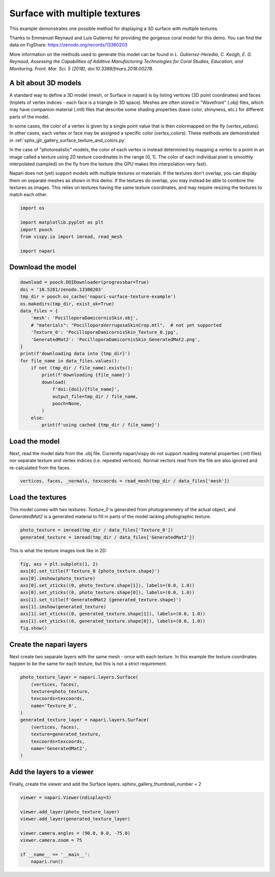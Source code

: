
.. DO NOT EDIT.
.. THIS FILE WAS AUTOMATICALLY GENERATED BY SPHINX-GALLERY.
.. TO MAKE CHANGES, EDIT THE SOURCE PYTHON FILE:
.. "gallery/surface_multi_texture.py"
.. LINE NUMBERS ARE GIVEN BELOW.

.. only:: html

    .. note::
        :class: sphx-glr-download-link-note

        :ref:`Go to the end <sphx_glr_download_gallery_surface_multi_texture.py>`
        to download the full example as a Python script or as a
        Jupyter notebook.

.. rst-class:: sphx-glr-example-title

.. _sphx_glr_gallery_surface_multi_texture.py:


Surface with multiple textures
==============================

This example demonstrates one possible method for displaying a 3D surface with
multiple textures.

Thanks to Emmanuel Reynaud and Luis Gutierrez for providing the gorgeous coral
model for this demo. You can find the data on FigShare:
https://zenodo.org/records/13380203

More information on the methods used to generate this model can be found in *L.
Gutierrez-Heredia, C. Keogh, E. G. Reynaud, Assessing the Capabilities of
Additive Manufacturing Technologies for Coral Studies, Education, and
Monitoring. Front. Mar. Sci. 5 (2018), doi:10.3389/fmars.2018.00278.*

A bit about 3D models
---------------------

A standard way to define a 3D model (mesh, or Surface in napari) is by listing
vertices (3D point coordinates) and faces (triplets of vertex indices - each
face is a triangle in 3D space). Meshes are often stored in "Wavefront" (.obj)
files, which may have companion material (.mtl) files that describe some
shading properties (base color, shinyness, etc.) for different parts of the
model.

In some cases, the color of a vertex is given by a single point value that is
then colormapped on the fly (`vertex_values`). In other cases, each vertex or
face may be assigned a specific color (`vertex_colors`). These methods are
demonstrated in :ref:`sphx_glr_gallery_surface_texture_and_colors.py`.

In the case of "photorealistic" models, the color of each vertex is instead
determined by mapping a vertex to a point in an image called a texture using 2D
texture coordinates in the range [0, 1]. The color of each individual pixel is
smoothly interpolated (sampled) on the fly from the texture (the GPU makes this
interpolation very fast).

Napari does not (yet) support models with multiple textures or materials. If
the textures don't overlap, you can display them on separate meshes as shown in
this demo. If the textures do overlap, you may instead be able to combine the
textures as images. This relies on textures having the same texture
coordinates, and may require resizing the textures to match each other.

.. tags:: visualization-nD

.. GENERATED FROM PYTHON SOURCE LINES 46-54

.. code-block:: Python

    import os

    import matplotlib.pyplot as plt
    import pooch
    from vispy.io import imread, read_mesh

    import napari








.. GENERATED FROM PYTHON SOURCE LINES 55-57

Download the model
------------------

.. GENERATED FROM PYTHON SOURCE LINES 57-79

.. code-block:: Python

    download = pooch.DOIDownloader(progressbar=True)
    doi = '10.5281/zenodo.13380203'
    tmp_dir = pooch.os_cache('napari-surface-texture-example')
    os.makedirs(tmp_dir, exist_ok=True)
    data_files = {
        'mesh': 'PocilloporaDamicornisSkin.obj',
        # "materials": "PocilloporaVerrugosaSkinCrop.mtl",  # not yet supported
        'Texture_0': 'PocilloporaDamicornisSkin_Texture_0.jpg',
        'GeneratedMat2': 'PocilloporaDamicornisSkin_GeneratedMat2.png',
    }
    print(f'downloading data into {tmp_dir}')
    for file_name in data_files.values():
        if not (tmp_dir / file_name).exists():
            print(f'downloading {file_name}')
            download(
                f'doi:{doi}/{file_name}',
                output_file=tmp_dir / file_name,
                pooch=None,
            )
        else:
            print(f'using cached {tmp_dir / file_name}')





.. rst-class:: sphx-glr-script-out

 .. code-block:: none

    downloading data into /home/runner/.cache/napari-surface-texture-example
    downloading PocilloporaDamicornisSkin.obj
      0%|                                              | 0.00/93.8M [00:00<?, ?B/s]      0%|                                   | 2.05k/93.8M [00:00<1:18:13, 20.0kB/s]      0%|                                      | 39.9k/93.8M [00:00<07:24, 211kB/s]      0%|                                      | 71.7k/93.8M [00:00<06:27, 242kB/s]      0%|                                       | 145k/93.8M [00:00<03:53, 402kB/s]      0%|                                       | 217k/93.8M [00:00<03:13, 483kB/s]      0%|                                       | 293k/93.8M [00:00<02:52, 542kB/s]      0%|▏                                      | 424k/93.8M [00:00<02:06, 737kB/s]      1%|▏                                      | 522k/93.8M [00:00<02:00, 774kB/s]      1%|▎                                      | 621k/93.8M [00:01<01:56, 799kB/s]      1%|▎                                      | 768k/93.8M [00:01<01:38, 945kB/s]      1%|▎                                     | 914k/93.8M [00:01<01:28, 1.04MB/s]      1%|▍                                    | 1.06M/93.8M [00:01<01:23, 1.11MB/s]      1%|▍                                    | 1.17M/93.8M [00:01<01:26, 1.07MB/s]      1%|▌                                    | 1.28M/93.8M [00:01<01:30, 1.03MB/s]      1%|▌                                     | 1.38M/93.8M [00:01<01:33, 988kB/s]      2%|▌                                     | 1.48M/93.8M [00:01<01:37, 950kB/s]      2%|▋                                     | 1.58M/93.8M [00:01<01:41, 913kB/s]      2%|▋                                     | 1.67M/93.8M [00:02<01:44, 878kB/s]      2%|▋                                     | 1.76M/93.8M [00:02<01:48, 845kB/s]      2%|▋                                     | 1.84M/93.8M [00:02<01:53, 813kB/s]      2%|▊                                     | 1.93M/93.8M [00:02<01:57, 782kB/s]      2%|▊                                     | 2.01M/93.8M [00:02<01:59, 768kB/s]      2%|▊                                     | 2.11M/93.8M [00:02<01:55, 793kB/s]      2%|▉                                     | 2.22M/93.8M [00:02<01:47, 854kB/s]      2%|▉                                     | 2.32M/93.8M [00:02<01:47, 853kB/s]      3%|▉                                     | 2.44M/93.8M [00:02<01:42, 893kB/s]      3%|█                                     | 2.53M/93.8M [00:03<01:43, 881kB/s]      3%|█                                    | 2.68M/93.8M [00:03<01:31, 1.00MB/s]      3%|█▏                                    | 2.78M/93.8M [00:03<01:34, 960kB/s]      3%|█▏                                    | 2.88M/93.8M [00:03<01:38, 922kB/s]      3%|█▏                                    | 2.97M/93.8M [00:03<01:41, 898kB/s]      3%|█▎                                    | 3.09M/93.8M [00:03<01:37, 927kB/s]      3%|█▎                                    | 3.19M/93.8M [00:03<01:40, 904kB/s]      4%|█▎                                    | 3.32M/93.8M [00:03<01:33, 971kB/s]      4%|█▍                                    | 3.42M/93.8M [00:04<01:37, 928kB/s]      4%|█▍                                    | 3.51M/93.8M [00:04<01:41, 892kB/s]      4%|█▍                                    | 3.60M/93.8M [00:04<01:44, 860kB/s]      4%|█▍                                    | 3.69M/93.8M [00:04<01:49, 826kB/s]      4%|█▌                                    | 3.81M/93.8M [00:04<01:39, 901kB/s]      4%|█▌                                   | 3.96M/93.8M [00:04<01:28, 1.01MB/s]      4%|█▋                                    | 4.06M/93.8M [00:04<01:32, 970kB/s]      4%|█▋                                    | 4.15M/93.8M [00:04<01:36, 931kB/s]      5%|█▋                                    | 4.25M/93.8M [00:04<01:39, 895kB/s]      5%|█▊                                    | 4.34M/93.8M [00:05<01:43, 861kB/s]      5%|█▊                                    | 4.43M/93.8M [00:05<01:45, 845kB/s]      5%|█▊                                    | 4.58M/93.8M [00:05<01:31, 972kB/s]      5%|█▉                                   | 4.76M/93.8M [00:05<01:17, 1.15MB/s]      5%|█▉                                   | 4.87M/93.8M [00:05<01:20, 1.10MB/s]      5%|█▉                                   | 4.99M/93.8M [00:05<01:23, 1.07MB/s]      5%|██                                   | 5.09M/93.8M [00:05<01:26, 1.03MB/s]      6%|██                                    | 5.20M/93.8M [00:05<01:29, 990kB/s]      6%|██                                   | 5.36M/93.8M [00:05<01:19, 1.12MB/s]      6%|██▏                                  | 5.48M/93.8M [00:06<01:22, 1.07MB/s]      6%|██▏                                  | 5.58M/93.8M [00:06<01:25, 1.03MB/s]      6%|██▎                                   | 5.69M/93.8M [00:06<01:28, 991kB/s]      6%|██▎                                  | 5.82M/93.8M [00:06<01:24, 1.04MB/s]      6%|██▎                                  | 5.92M/93.8M [00:06<01:27, 1.00MB/s]      6%|██▍                                   | 6.03M/93.8M [00:06<01:29, 983kB/s]      7%|██▍                                  | 6.16M/93.8M [00:06<01:25, 1.03MB/s]      7%|██▌                                   | 6.27M/93.8M [00:06<01:28, 986kB/s]      7%|██▌                                   | 6.37M/93.8M [00:07<01:32, 948kB/s]      7%|██▌                                   | 6.46M/93.8M [00:07<01:35, 911kB/s]      7%|██▋                                   | 6.57M/93.8M [00:07<01:33, 928kB/s]      7%|██▋                                   | 6.69M/93.8M [00:07<01:32, 945kB/s]      7%|██▊                                   | 6.80M/93.8M [00:07<01:30, 958kB/s]      7%|██▊                                   | 6.90M/93.8M [00:07<01:34, 922kB/s]      7%|██▊                                   | 7.01M/93.8M [00:07<01:32, 938kB/s]      8%|██▉                                   | 7.11M/93.8M [00:07<01:34, 912kB/s]      8%|██▉                                   | 7.20M/93.8M [00:07<01:38, 877kB/s]      8%|██▉                                  | 7.36M/93.8M [00:08<01:25, 1.01MB/s]      8%|███                                   | 7.46M/93.8M [00:08<01:28, 971kB/s]      8%|███                                   | 7.56M/93.8M [00:08<01:32, 932kB/s]      8%|███                                   | 7.65M/93.8M [00:08<01:35, 901kB/s]      8%|███▏                                  | 7.78M/93.8M [00:08<01:28, 971kB/s]      8%|███▏                                  | 7.88M/93.8M [00:08<01:31, 934kB/s]      9%|███▏                                  | 8.01M/93.8M [00:08<01:26, 994kB/s]      9%|███▎                                  | 8.13M/93.8M [00:08<01:26, 994kB/s]      9%|███▎                                  | 8.23M/93.8M [00:08<01:29, 956kB/s]      9%|███▎                                  | 8.32M/93.8M [00:09<01:32, 920kB/s]      9%|███▍                                  | 8.42M/93.8M [00:09<01:37, 876kB/s]      9%|███▍                                  | 8.50M/93.8M [00:09<01:41, 842kB/s]      9%|███▍                                  | 8.62M/93.8M [00:09<01:36, 885kB/s]      9%|███▌                                  | 8.72M/93.8M [00:09<01:37, 875kB/s]      9%|███▌                                  | 8.85M/93.8M [00:09<01:29, 950kB/s]     10%|███▌                                  | 8.94M/93.8M [00:09<01:33, 912kB/s]     10%|███▋                                  | 9.06M/93.8M [00:09<01:29, 945kB/s]     10%|███▋                                 | 9.19M/93.8M [00:10<01:24, 1.00MB/s]     10%|███▊                                  | 9.30M/93.8M [00:10<01:24, 997kB/s]     10%|███▊                                  | 9.42M/93.8M [00:10<01:24, 997kB/s]     10%|███▊                                 | 9.57M/93.8M [00:10<01:17, 1.08MB/s]     10%|███▊                                 | 9.67M/93.8M [00:10<01:21, 1.04MB/s]     10%|███▉                                  | 9.78M/93.8M [00:10<01:24, 997kB/s]     11%|████                                  | 9.88M/93.8M [00:10<01:27, 959kB/s]     11%|████                                  | 9.97M/93.8M [00:10<01:30, 922kB/s]     11%|████                                  | 10.1M/93.8M [00:10<01:24, 985kB/s]     11%|████▏                                 | 10.2M/93.8M [00:11<01:28, 947kB/s]     11%|████▏                                 | 10.3M/93.8M [00:11<01:31, 911kB/s]     11%|████▏                                 | 10.4M/93.8M [00:11<01:35, 875kB/s]     11%|████▎                                 | 10.5M/93.8M [00:11<01:33, 890kB/s]     11%|████▎                                 | 10.6M/93.8M [00:11<01:34, 878kB/s]     11%|████▎                                 | 10.7M/93.8M [00:11<01:26, 955kB/s]     12%|████▎                                | 10.9M/93.8M [00:11<01:19, 1.05MB/s]     12%|████▎                                | 11.0M/93.8M [00:11<01:22, 1.01MB/s]     12%|████▍                                 | 11.1M/93.8M [00:12<01:23, 985kB/s]     12%|████▌                                 | 11.2M/93.8M [00:12<01:27, 947kB/s]     12%|████▍                                | 11.3M/93.8M [00:12<01:22, 1.00MB/s]     12%|████▋                                 | 11.4M/93.8M [00:12<01:25, 961kB/s]     12%|████▌                                | 11.6M/93.8M [00:12<01:18, 1.05MB/s]     12%|████▌                                | 11.7M/93.8M [00:12<01:20, 1.02MB/s]     13%|████▋                                | 11.8M/93.8M [00:12<01:20, 1.02MB/s]     13%|████▋                                | 11.9M/93.8M [00:12<01:15, 1.09MB/s]     13%|████▊                                | 12.0M/93.8M [00:12<01:18, 1.05MB/s]     13%|████▊                                | 12.2M/93.8M [00:13<01:15, 1.08MB/s]     13%|████▊                                | 12.3M/93.8M [00:13<01:18, 1.04MB/s]     13%|████▉                                | 12.4M/93.8M [00:13<01:15, 1.08MB/s]     13%|████▉                                | 12.6M/93.8M [00:13<01:14, 1.09MB/s]     14%|█████                                | 12.7M/93.8M [00:13<01:16, 1.06MB/s]     14%|█████                                | 12.8M/93.8M [00:13<01:19, 1.02MB/s]     14%|█████▏                                | 12.9M/93.8M [00:13<01:22, 980kB/s]     14%|█████▎                                | 13.0M/93.8M [00:13<01:25, 950kB/s]     14%|█████▎                                | 13.1M/93.8M [00:13<01:23, 963kB/s]     14%|█████▏                               | 13.3M/93.8M [00:14<01:13, 1.10MB/s]     14%|█████▎                               | 13.4M/93.8M [00:14<01:16, 1.06MB/s]     14%|█████▎                               | 13.5M/93.8M [00:14<01:18, 1.02MB/s]     14%|█████▌                                | 13.6M/93.8M [00:14<01:21, 979kB/s]     15%|█████▌                                | 13.7M/93.8M [00:14<01:23, 961kB/s]     15%|█████▍                               | 13.8M/93.8M [00:14<01:15, 1.06MB/s]     15%|█████▌                               | 13.9M/93.8M [00:14<01:18, 1.01MB/s]     15%|█████▋                                | 14.0M/93.8M [00:14<01:21, 974kB/s]     15%|█████▋                                | 14.1M/93.8M [00:15<01:24, 937kB/s]     15%|█████▊                                | 14.3M/93.8M [00:15<01:22, 966kB/s]     15%|█████▊                                | 14.4M/93.8M [00:15<01:25, 932kB/s]     15%|█████▊                                | 14.5M/93.8M [00:15<01:27, 907kB/s]     16%|█████▊                               | 14.6M/93.8M [00:15<01:17, 1.02MB/s]     16%|█████▉                                | 14.7M/93.8M [00:15<01:20, 977kB/s]     16%|█████▉                                | 14.8M/93.8M [00:15<01:23, 940kB/s]     16%|█████▉                               | 14.9M/93.8M [00:15<01:16, 1.03MB/s]     16%|█████▉                               | 15.1M/93.8M [00:15<01:11, 1.10MB/s]     16%|█████▉                               | 15.2M/93.8M [00:16<01:14, 1.06MB/s]     16%|██████                               | 15.3M/93.8M [00:16<01:17, 1.02MB/s]     16%|██████                               | 15.4M/93.8M [00:16<01:18, 1.00MB/s]     17%|██████▎                               | 15.5M/93.8M [00:16<01:21, 960kB/s]     17%|██████▎                               | 15.6M/93.8M [00:16<01:24, 922kB/s]     17%|██████▎                               | 15.7M/93.8M [00:16<01:26, 898kB/s]     17%|██████▍                               | 15.8M/93.8M [00:16<01:24, 926kB/s]     17%|██████▍                               | 15.9M/93.8M [00:16<01:22, 945kB/s]     17%|██████▌                               | 16.1M/93.8M [00:16<01:21, 959kB/s]     17%|██████▍                              | 16.3M/93.8M [00:17<01:05, 1.18MB/s]     17%|██████▍                              | 16.4M/93.8M [00:17<01:08, 1.13MB/s]     18%|██████▌                              | 16.5M/93.8M [00:17<01:10, 1.09MB/s]     18%|██████▌                              | 16.6M/93.8M [00:17<01:13, 1.05MB/s]     18%|██████▌                              | 16.8M/93.8M [00:17<01:03, 1.21MB/s]     18%|██████▋                              | 16.9M/93.8M [00:17<01:06, 1.16MB/s]     18%|██████▋                              | 17.0M/93.8M [00:17<01:08, 1.11MB/s]     18%|██████▊                              | 17.1M/93.8M [00:17<01:11, 1.07MB/s]     18%|██████▊                              | 17.3M/93.8M [00:18<01:11, 1.07MB/s]     19%|██████▊                              | 17.4M/93.8M [00:18<01:14, 1.03MB/s]     19%|██████▉                              | 17.5M/93.8M [00:18<01:13, 1.04MB/s]     19%|██████▉                              | 17.6M/93.8M [00:18<01:14, 1.02MB/s]     19%|███████▏                              | 17.7M/93.8M [00:18<01:17, 983kB/s]     19%|███████▏                              | 17.8M/93.8M [00:18<01:20, 947kB/s]     19%|███████▎                              | 17.9M/93.8M [00:18<01:23, 911kB/s]     19%|███████▎                              | 18.0M/93.8M [00:18<01:26, 875kB/s]     19%|███████▎                              | 18.1M/93.8M [00:18<01:26, 877kB/s]     19%|███████▍                              | 18.2M/93.8M [00:19<01:22, 912kB/s]     20%|███████▍                              | 18.3M/93.8M [00:19<01:26, 877kB/s]     20%|███████▍                              | 18.4M/93.8M [00:19<01:29, 845kB/s]     20%|███████▍                              | 18.5M/93.8M [00:19<01:32, 812kB/s]     20%|███████▌                              | 18.6M/93.8M [00:19<01:32, 813kB/s]     20%|███████▌                              | 18.7M/93.8M [00:19<01:26, 867kB/s]     20%|███████▌                              | 18.8M/93.8M [00:19<01:27, 859kB/s]     20%|███████▋                              | 18.9M/93.8M [00:19<01:30, 825kB/s]     20%|███████▋                              | 19.0M/93.8M [00:19<01:15, 993kB/s]     20%|███████▋                              | 19.1M/93.8M [00:20<01:18, 952kB/s]     21%|███████▊                              | 19.2M/93.8M [00:20<01:17, 962kB/s]     21%|███████▊                              | 19.3M/93.8M [00:20<01:16, 969kB/s]     21%|███████▋                             | 19.5M/93.8M [00:20<01:12, 1.02MB/s]     21%|███████▉                              | 19.6M/93.8M [00:20<01:15, 979kB/s]     21%|███████▉                              | 19.7M/93.8M [00:20<01:18, 941kB/s]     21%|████████                              | 19.8M/93.8M [00:20<01:21, 905kB/s]     21%|████████                              | 19.9M/93.8M [00:20<01:24, 871kB/s]     21%|████████                              | 20.0M/93.8M [00:21<01:23, 882kB/s]     21%|████████▏                             | 20.1M/93.8M [00:21<01:24, 873kB/s]     22%|████████▏                             | 20.2M/93.8M [00:21<01:17, 952kB/s]     22%|████████▏                             | 20.3M/93.8M [00:21<01:16, 965kB/s]     22%|████████▎                             | 20.4M/93.8M [00:21<01:15, 971kB/s]     22%|████████▎                             | 20.5M/93.8M [00:21<01:14, 978kB/s]     22%|████████▎                             | 20.6M/93.8M [00:21<01:17, 939kB/s]     22%|████████▍                             | 20.7M/93.8M [00:21<01:20, 903kB/s]     22%|████████▍                             | 20.8M/93.8M [00:21<01:24, 868kB/s]     22%|████████▍                             | 20.9M/93.8M [00:22<01:27, 835kB/s]     22%|████████▌                             | 21.0M/93.8M [00:22<01:25, 854kB/s]     23%|████████▌                             | 21.2M/93.8M [00:22<01:14, 981kB/s]     23%|████████▌                             | 21.3M/93.8M [00:22<01:13, 984kB/s]     23%|████████▍                            | 21.5M/93.8M [00:22<01:00, 1.20MB/s]     23%|████████▌                            | 21.6M/93.8M [00:22<01:02, 1.15MB/s]     23%|████████▌                            | 21.8M/93.8M [00:22<00:57, 1.26MB/s]     23%|████████▋                            | 21.9M/93.8M [00:22<00:59, 1.21MB/s]     23%|████████▋                            | 22.0M/93.8M [00:22<01:01, 1.16MB/s]     24%|████████▋                            | 22.1M/93.8M [00:23<01:04, 1.12MB/s]     24%|█████████                             | 22.2M/93.8M [00:23<01:26, 829kB/s]     24%|█████████                             | 22.3M/93.8M [00:23<01:26, 824kB/s]     24%|█████████                             | 22.5M/93.8M [00:23<01:21, 872kB/s]     24%|█████████▏                            | 22.6M/93.8M [00:23<01:18, 902kB/s]     24%|█████████▏                            | 22.7M/93.8M [00:23<01:20, 888kB/s]     24%|█████████                            | 22.8M/93.8M [00:23<01:08, 1.04MB/s]     24%|█████████                            | 22.9M/93.8M [00:24<01:10, 1.01MB/s]     25%|█████████▎                            | 23.0M/93.8M [00:24<01:12, 973kB/s]     25%|█████████▍                            | 23.1M/93.8M [00:24<01:15, 941kB/s]     25%|█████████▍                            | 23.2M/93.8M [00:24<01:17, 907kB/s]     25%|█████████▍                            | 23.3M/93.8M [00:24<01:20, 875kB/s]     25%|█████████▍                            | 23.4M/93.8M [00:24<01:22, 850kB/s]     25%|█████████▌                            | 23.5M/93.8M [00:24<01:18, 891kB/s]     25%|█████████▌                            | 23.6M/93.8M [00:24<01:16, 921kB/s]     25%|█████████▋                            | 23.8M/93.8M [00:24<01:11, 986kB/s]     26%|█████████▍                           | 23.9M/93.8M [00:25<01:05, 1.07MB/s]     26%|█████████▍                           | 24.0M/93.8M [00:25<01:06, 1.05MB/s]     26%|█████████▌                           | 24.2M/93.8M [00:25<01:07, 1.03MB/s]     26%|█████████▌                           | 24.3M/93.8M [00:25<01:08, 1.02MB/s]     26%|█████████▉                            | 24.4M/93.8M [00:25<01:10, 980kB/s]     26%|█████████▉                            | 24.5M/93.8M [00:25<01:11, 974kB/s]     26%|█████████▉                            | 24.6M/93.8M [00:25<01:13, 937kB/s]     26%|█████████▉                            | 24.7M/93.8M [00:25<01:15, 909kB/s]     26%|█████████▊                           | 24.8M/93.8M [00:25<01:07, 1.02MB/s]     27%|█████████▊                           | 24.9M/93.8M [00:26<01:08, 1.01MB/s]     27%|██████████▏                           | 25.0M/93.8M [00:26<01:10, 971kB/s]     27%|██████████▏                           | 25.1M/93.8M [00:26<01:10, 967kB/s]     27%|██████████▏                           | 25.3M/93.8M [00:26<01:10, 975kB/s]     27%|██████████▎                           | 25.4M/93.8M [00:26<01:13, 937kB/s]     27%|██████████                           | 25.5M/93.8M [00:26<01:05, 1.04MB/s]     27%|██████████                           | 25.6M/93.8M [00:26<01:06, 1.02MB/s]     27%|██████████▏                          | 25.7M/93.8M [00:26<01:07, 1.01MB/s]     28%|██████████▏                          | 25.9M/93.8M [00:27<01:04, 1.05MB/s]     28%|██████████▎                          | 26.0M/93.8M [00:27<01:00, 1.12MB/s]     28%|██████████▎                          | 26.2M/93.8M [00:27<00:58, 1.16MB/s]     28%|██████████▎                          | 26.3M/93.8M [00:27<01:00, 1.12MB/s]     28%|██████████▍                          | 26.4M/93.8M [00:27<01:02, 1.08MB/s]     28%|██████████▍                          | 26.5M/93.8M [00:27<01:04, 1.04MB/s]     28%|██████████▊                           | 26.6M/93.8M [00:27<01:07, 997kB/s]     28%|██████████▊                           | 26.7M/93.8M [00:27<01:09, 959kB/s]     29%|██████████▊                           | 26.8M/93.8M [00:27<01:12, 922kB/s]     29%|██████████▉                           | 26.9M/93.8M [00:28<01:15, 888kB/s]     29%|██████████▉                           | 27.0M/93.8M [00:28<01:18, 853kB/s]     29%|██████████▉                           | 27.1M/93.8M [00:28<01:21, 822kB/s]     29%|███████████                           | 27.2M/93.8M [00:28<01:24, 792kB/s]     29%|███████████                           | 27.2M/93.8M [00:28<01:27, 762kB/s]     29%|███████████                           | 27.3M/93.8M [00:28<01:21, 814kB/s]     29%|███████████                           | 27.4M/93.8M [00:28<01:20, 824kB/s]     29%|███████████▏                          | 27.5M/93.8M [00:28<01:23, 794kB/s]     29%|███████████▏                          | 27.6M/93.8M [00:28<01:17, 851kB/s]     30%|███████████▏                          | 27.7M/93.8M [00:29<01:14, 884kB/s]     30%|███████████▎                          | 27.9M/93.8M [00:29<01:08, 959kB/s]     30%|███████████▎                          | 28.0M/93.8M [00:29<01:10, 927kB/s]     30%|███████████▍                          | 28.1M/93.8M [00:29<01:09, 947kB/s]     30%|███████████▏                         | 28.2M/93.8M [00:29<01:02, 1.05MB/s]     30%|███████████▏                         | 28.4M/93.8M [00:29<00:54, 1.20MB/s]     30%|███████████▎                         | 28.5M/93.8M [00:29<00:56, 1.15MB/s]     31%|███████████▎                         | 28.7M/93.8M [00:29<00:58, 1.11MB/s]     31%|███████████▎                         | 28.8M/93.8M [00:30<01:01, 1.06MB/s]     31%|███████████▍                         | 28.9M/93.8M [00:30<01:03, 1.03MB/s]     31%|███████████▍                         | 29.0M/93.8M [00:30<00:58, 1.11MB/s]     31%|███████████▍                         | 29.1M/93.8M [00:30<01:00, 1.06MB/s]     31%|███████████▌                         | 29.3M/93.8M [00:30<00:52, 1.22MB/s]     31%|███████████▌                         | 29.4M/93.8M [00:30<00:54, 1.17MB/s]     32%|███████████▋                         | 29.6M/93.8M [00:30<00:56, 1.13MB/s]     32%|███████████▋                         | 29.7M/93.8M [00:30<00:59, 1.09MB/s]     32%|███████████▊                         | 29.8M/93.8M [00:30<01:01, 1.04MB/s]     32%|████████████                          | 29.9M/93.8M [00:31<01:04, 998kB/s]     32%|███████████▉                         | 30.1M/93.8M [00:31<00:48, 1.31MB/s]     32%|███████████▉                         | 30.3M/93.8M [00:31<00:50, 1.26MB/s]     32%|███████████▉                         | 30.4M/93.8M [00:31<00:52, 1.21MB/s]     33%|████████████                         | 30.5M/93.8M [00:31<00:54, 1.16MB/s]     33%|████████████                         | 30.6M/93.8M [00:31<00:56, 1.11MB/s]     33%|████████████                         | 30.7M/93.8M [00:31<00:58, 1.07MB/s]     33%|████████████▏                        | 30.8M/93.8M [00:31<01:00, 1.05MB/s]     33%|████████████▏                        | 31.0M/93.8M [00:31<01:01, 1.03MB/s]     33%|████████████▌                         | 31.1M/93.8M [00:32<01:03, 987kB/s]     33%|████████████▎                        | 31.3M/93.8M [00:32<00:49, 1.27MB/s]     33%|████████████▍                        | 31.4M/93.8M [00:32<00:50, 1.23MB/s]     34%|████████████▍                        | 31.6M/93.8M [00:32<00:45, 1.37MB/s]     34%|████████████▌                        | 31.7M/93.8M [00:32<00:47, 1.32MB/s]     34%|████████████▌                        | 31.9M/93.8M [00:32<00:43, 1.42MB/s]     34%|████████████▋                        | 32.1M/93.8M [00:32<00:45, 1.36MB/s]     34%|████████████▋                        | 32.2M/93.8M [00:32<00:47, 1.31MB/s]     34%|████████████▊                        | 32.3M/93.8M [00:33<00:48, 1.26MB/s]     35%|████████████▊                        | 32.5M/93.8M [00:33<00:50, 1.21MB/s]     35%|████████████▊                        | 32.6M/93.8M [00:33<00:52, 1.16MB/s]     35%|████████████▉                        | 32.7M/93.8M [00:33<00:54, 1.11MB/s]     35%|████████████▉                        | 32.8M/93.8M [00:33<00:56, 1.07MB/s]     35%|█████████████                        | 33.0M/93.8M [00:33<00:53, 1.13MB/s]     35%|█████████████                        | 33.1M/93.8M [00:33<00:55, 1.09MB/s]     35%|█████████████                        | 33.2M/93.8M [00:33<00:57, 1.06MB/s]     36%|█████████████▏                       | 33.3M/93.8M [00:33<00:54, 1.12MB/s]     36%|█████████████▏                       | 33.5M/93.8M [00:34<00:56, 1.07MB/s]     36%|█████████████▏                       | 33.6M/93.8M [00:34<00:58, 1.03MB/s]     36%|█████████████▋                        | 33.7M/93.8M [00:34<01:00, 990kB/s]     36%|█████████████▋                        | 33.8M/93.8M [00:34<01:02, 956kB/s]     36%|█████████████▋                        | 33.9M/93.8M [00:34<01:04, 926kB/s]     36%|█████████████▊                        | 34.0M/93.8M [00:34<01:06, 904kB/s]     36%|█████████████▊                        | 34.1M/93.8M [00:34<01:04, 927kB/s]     36%|█████████████▊                        | 34.2M/93.8M [00:34<01:00, 989kB/s]     37%|█████████████▉                        | 34.3M/93.8M [00:34<01:02, 952kB/s]     37%|█████████████▌                       | 34.5M/93.8M [00:35<00:56, 1.05MB/s]     37%|█████████████▋                       | 34.6M/93.8M [00:35<00:55, 1.07MB/s]     37%|█████████████▋                       | 34.7M/93.8M [00:35<00:54, 1.09MB/s]     37%|█████████████▊                       | 34.9M/93.8M [00:35<00:51, 1.15MB/s]     37%|█████████████▊                       | 35.0M/93.8M [00:35<00:51, 1.14MB/s]     37%|█████████████▊                       | 35.1M/93.8M [00:35<00:53, 1.10MB/s]     38%|█████████████▉                       | 35.4M/93.8M [00:35<00:36, 1.62MB/s]     38%|██████████████                       | 35.6M/93.8M [00:35<00:37, 1.56MB/s]     38%|██████████████                       | 35.8M/93.8M [00:36<00:38, 1.50MB/s]     38%|██████████████▏                      | 35.9M/93.8M [00:36<00:40, 1.44MB/s]     38%|██████████████▏                      | 36.0M/93.8M [00:36<00:41, 1.38MB/s]     39%|██████████████▎                      | 36.2M/93.8M [00:36<00:40, 1.41MB/s]     39%|██████████████▎                      | 36.4M/93.8M [00:36<00:42, 1.35MB/s]     39%|██████████████▍                      | 36.5M/93.8M [00:36<00:41, 1.39MB/s]     39%|██████████████▍                      | 36.7M/93.8M [00:36<00:42, 1.33MB/s]     39%|██████████████▌                      | 36.8M/93.8M [00:36<00:44, 1.28MB/s]     39%|██████████████▌                      | 36.9M/93.8M [00:36<00:46, 1.23MB/s]     40%|██████████████▌                      | 37.1M/93.8M [00:37<00:48, 1.18MB/s]     40%|██████████████▋                      | 37.2M/93.8M [00:37<00:49, 1.13MB/s]     40%|██████████████▋                      | 37.3M/93.8M [00:37<00:51, 1.09MB/s]     40%|██████████████▊                      | 37.4M/93.8M [00:37<00:53, 1.05MB/s]     40%|██████████████▊                      | 37.5M/93.8M [00:37<00:52, 1.08MB/s]     40%|██████████████▊                      | 37.6M/93.8M [00:37<00:53, 1.05MB/s]     40%|██████████████▉                      | 37.8M/93.8M [00:37<00:52, 1.08MB/s]     40%|██████████████▉                      | 37.9M/93.8M [00:37<00:47, 1.18MB/s]     41%|███████████████                      | 38.1M/93.8M [00:37<00:46, 1.21MB/s]     41%|███████████████                      | 38.3M/93.8M [00:38<00:39, 1.40MB/s]     41%|███████████████▏                     | 38.4M/93.8M [00:38<00:41, 1.34MB/s]     41%|███████████████▏                     | 38.6M/93.8M [00:38<00:42, 1.29MB/s]     41%|███████████████▎                     | 38.7M/93.8M [00:38<00:44, 1.24MB/s]     41%|███████████████▎                     | 38.8M/93.8M [00:38<00:46, 1.19MB/s]     42%|███████████████▎                     | 38.9M/93.8M [00:38<00:47, 1.14MB/s]     42%|███████████████▍                     | 39.1M/93.8M [00:38<00:49, 1.10MB/s]     42%|███████████████▍                     | 39.2M/93.8M [00:38<00:50, 1.08MB/s]     42%|███████████████▌                     | 39.4M/93.8M [00:39<00:41, 1.31MB/s]     42%|███████████████▌                     | 39.5M/93.8M [00:39<00:41, 1.30MB/s]     42%|███████████████▋                     | 39.7M/93.8M [00:39<00:41, 1.29MB/s]     42%|███████████████▋                     | 39.8M/93.8M [00:39<00:43, 1.24MB/s]     43%|███████████████▊                     | 39.9M/93.8M [00:39<00:45, 1.19MB/s]     43%|███████████████▊                     | 40.1M/93.8M [00:39<00:46, 1.15MB/s]     43%|███████████████▊                     | 40.2M/93.8M [00:39<00:48, 1.10MB/s]     43%|███████████████▉                     | 40.4M/93.8M [00:39<00:43, 1.24MB/s]     43%|███████████████▉                     | 40.5M/93.8M [00:39<00:44, 1.19MB/s]     43%|████████████████                     | 40.6M/93.8M [00:40<00:46, 1.15MB/s]     43%|████████████████                     | 40.7M/93.8M [00:40<00:48, 1.10MB/s]     44%|████████████████                     | 40.8M/93.8M [00:40<00:50, 1.06MB/s]     44%|████████████████▏                    | 41.0M/93.8M [00:40<00:40, 1.30MB/s]     44%|████████████████▏                    | 41.2M/93.8M [00:40<00:42, 1.25MB/s]     44%|████████████████▎                    | 41.3M/93.8M [00:40<00:43, 1.20MB/s]     44%|████████████████▎                    | 41.4M/93.8M [00:40<00:45, 1.15MB/s]     44%|████████████████▍                    | 41.5M/93.8M [00:40<00:47, 1.11MB/s]     44%|████████████████▍                    | 41.6M/93.8M [00:40<00:48, 1.07MB/s]     45%|████████████████▍                    | 41.8M/93.8M [00:41<00:47, 1.09MB/s]     45%|████████████████▌                    | 41.9M/93.8M [00:41<00:47, 1.10MB/s]     45%|████████████████▋                    | 42.4M/93.8M [00:41<00:26, 1.92MB/s]     45%|████████████████▊                    | 42.5M/93.8M [00:41<00:27, 1.83MB/s]     46%|████████████████▊                    | 42.7M/93.8M [00:41<00:29, 1.76MB/s]     46%|████████████████▉                    | 42.9M/93.8M [00:41<00:30, 1.69MB/s]     46%|████████████████▉                    | 43.1M/93.8M [00:41<00:40, 1.25MB/s]     46%|█████████████████                    | 43.2M/93.8M [00:42<00:40, 1.24MB/s]     46%|█████████████████                    | 43.3M/93.8M [00:42<00:41, 1.23MB/s]     46%|█████████████████▏                   | 43.5M/93.8M [00:42<00:39, 1.28MB/s]     47%|█████████████████▏                   | 43.6M/93.8M [00:42<00:40, 1.25MB/s]     47%|█████████████████▎                   | 43.8M/93.8M [00:42<00:38, 1.29MB/s]     47%|█████████████████▎                   | 44.0M/93.8M [00:42<00:38, 1.28MB/s]     47%|█████████████████▍                   | 44.1M/93.8M [00:42<00:40, 1.24MB/s]     47%|█████████████████▍                   | 44.2M/93.8M [00:42<00:41, 1.20MB/s]     47%|█████████████████▌                   | 44.4M/93.8M [00:42<00:40, 1.23MB/s]     48%|█████████████████▋                   | 44.7M/93.8M [00:43<00:26, 1.83MB/s]     48%|█████████████████▋                   | 44.9M/93.8M [00:43<00:27, 1.76MB/s]     48%|█████████████████▊                   | 45.1M/93.8M [00:43<00:28, 1.69MB/s]     48%|█████████████████▊                   | 45.3M/93.8M [00:43<00:38, 1.25MB/s]     48%|█████████████████▉                   | 45.4M/93.8M [00:43<00:38, 1.24MB/s]     49%|█████████████████▉                   | 45.5M/93.8M [00:43<00:39, 1.22MB/s]     49%|██████████████████                   | 45.7M/93.8M [00:43<00:40, 1.20MB/s]     49%|██████████████████                   | 45.8M/93.8M [00:43<00:41, 1.17MB/s]     49%|██████████████████                   | 45.9M/93.8M [00:44<00:40, 1.17MB/s]     49%|██████████████████▏                  | 46.1M/93.8M [00:44<00:42, 1.13MB/s]     49%|██████████████████▏                  | 46.2M/93.8M [00:44<00:42, 1.12MB/s]     49%|██████████████████▎                  | 46.3M/93.8M [00:44<00:43, 1.08MB/s]     49%|██████████████████▎                  | 46.4M/93.8M [00:44<00:44, 1.05MB/s]     50%|██████████████████▍                  | 46.6M/93.8M [00:44<00:37, 1.25MB/s]     50%|██████████████████▍                  | 46.7M/93.8M [00:44<00:39, 1.20MB/s]     50%|██████████████████▍                  | 46.9M/93.8M [00:44<00:40, 1.15MB/s]     50%|██████████████████▌                  | 47.1M/93.8M [00:45<00:33, 1.40MB/s]     50%|██████████████████▋                  | 47.2M/93.8M [00:45<00:34, 1.34MB/s]     50%|██████████████████▋                  | 47.4M/93.8M [00:45<00:36, 1.29MB/s]     51%|██████████████████▋                  | 47.5M/93.8M [00:45<00:37, 1.24MB/s]     51%|██████████████████▊                  | 47.8M/93.8M [00:45<00:27, 1.64MB/s]     51%|██████████████████▉                  | 47.9M/93.8M [00:45<00:29, 1.58MB/s]     51%|██████████████████▉                  | 48.1M/93.8M [00:45<00:30, 1.51MB/s]     51%|███████████████████                  | 48.3M/93.8M [00:45<00:31, 1.46MB/s]     52%|███████████████████                  | 48.4M/93.8M [00:45<00:32, 1.40MB/s]     52%|███████████████████▏                 | 48.5M/93.8M [00:46<00:33, 1.35MB/s]     52%|███████████████████▏                 | 48.7M/93.8M [00:46<00:34, 1.30MB/s]     52%|███████████████████▎                 | 48.9M/93.8M [00:46<00:29, 1.54MB/s]     52%|███████████████████▎                 | 49.1M/93.8M [00:46<00:30, 1.48MB/s]     52%|███████████████████▍                 | 49.2M/93.8M [00:46<00:31, 1.42MB/s]     53%|███████████████████▍                 | 49.4M/93.8M [00:46<00:32, 1.37MB/s]     53%|███████████████████▌                 | 49.5M/93.8M [00:46<00:43, 1.01MB/s]     53%|███████████████████▋                 | 49.8M/93.8M [00:46<00:33, 1.30MB/s]     53%|███████████████████▋                 | 49.9M/93.8M [00:47<00:33, 1.29MB/s]     53%|███████████████████▊                 | 50.1M/93.8M [00:47<00:31, 1.37MB/s]     54%|███████████████████▊                 | 50.2M/93.8M [00:47<00:32, 1.34MB/s]     54%|███████████████████▉                 | 50.4M/93.8M [00:47<00:31, 1.36MB/s]     54%|███████████████████▉                 | 50.5M/93.8M [00:47<00:32, 1.32MB/s]     54%|███████████████████▉                 | 50.7M/93.8M [00:47<00:33, 1.27MB/s]     54%|████████████████████                 | 50.8M/93.8M [00:47<00:34, 1.23MB/s]     54%|████████████████████                 | 50.9M/93.8M [00:47<00:36, 1.19MB/s]     54%|████████████████████▏                | 51.1M/93.8M [00:48<00:37, 1.15MB/s]     55%|████████████████████▏                | 51.3M/93.8M [00:48<00:29, 1.44MB/s]     55%|████████████████████▎                | 51.4M/93.8M [00:48<00:30, 1.39MB/s]     55%|████████████████████▎                | 51.6M/93.8M [00:48<00:30, 1.40MB/s]     55%|████████████████████▍                | 51.8M/93.8M [00:48<00:30, 1.36MB/s]     55%|████████████████████▍                | 51.9M/93.8M [00:48<00:31, 1.31MB/s]     56%|████████████████████▌                | 52.1M/93.8M [00:48<00:30, 1.37MB/s]     56%|████████████████████▋                | 52.3M/93.8M [00:48<00:25, 1.64MB/s]     56%|████████████████████▋                | 52.5M/93.8M [00:48<00:26, 1.57MB/s]     56%|████████████████████▊                | 52.6M/93.8M [00:49<00:27, 1.51MB/s]     56%|████████████████████▊                | 52.8M/93.8M [00:49<00:28, 1.45MB/s]     56%|████████████████████▉                | 52.9M/93.8M [00:49<00:29, 1.39MB/s]     57%|████████████████████▉                | 53.1M/93.8M [00:49<00:39, 1.03MB/s]     57%|█████████████████████                | 53.4M/93.8M [00:49<00:26, 1.50MB/s]     57%|█████████████████████▏               | 53.6M/93.8M [00:49<00:26, 1.49MB/s]     57%|█████████████████████▏               | 53.8M/93.8M [00:49<00:27, 1.46MB/s]     57%|█████████████████████▎               | 53.9M/93.8M [00:49<00:27, 1.43MB/s]     58%|█████████████████████▎               | 54.1M/93.8M [00:50<00:28, 1.39MB/s]     58%|█████████████████████▍               | 54.2M/93.8M [00:50<00:29, 1.35MB/s]     58%|█████████████████████▍               | 54.3M/93.8M [00:50<00:30, 1.31MB/s]     58%|█████████████████████▍               | 54.5M/93.8M [00:50<00:31, 1.26MB/s]     58%|█████████████████████▌               | 54.6M/93.8M [00:50<00:32, 1.22MB/s]     59%|█████████████████████▋               | 54.9M/93.8M [00:50<00:22, 1.74MB/s]     59%|█████████████████████▊               | 55.1M/93.8M [00:50<00:22, 1.69MB/s]     59%|█████████████████████▊               | 55.3M/93.8M [00:50<00:23, 1.65MB/s]     59%|█████████████████████▉               | 55.5M/93.8M [00:51<00:24, 1.58MB/s]     59%|█████████████████████▉               | 55.6M/93.8M [00:51<00:25, 1.52MB/s]     59%|██████████████████████               | 55.8M/93.8M [00:51<00:26, 1.46MB/s]     60%|██████████████████████               | 55.9M/93.8M [00:51<00:27, 1.40MB/s]     60%|██████████████████████               | 56.1M/93.8M [00:51<00:27, 1.35MB/s]     60%|██████████████████████▏              | 56.3M/93.8M [00:51<00:24, 1.55MB/s]     60%|██████████████████████▎              | 56.5M/93.8M [00:51<00:25, 1.49MB/s]     60%|██████████████████████▎              | 56.6M/93.8M [00:51<00:26, 1.43MB/s]     61%|██████████████████████▍              | 56.8M/93.8M [00:51<00:24, 1.48MB/s]     61%|██████████████████████▌              | 57.3M/93.8M [00:52<00:14, 2.43MB/s]     61%|██████████████████████▋              | 57.6M/93.8M [00:52<00:15, 2.33MB/s]     62%|██████████████████████▊              | 57.8M/93.8M [00:52<00:16, 2.23MB/s]     62%|██████████████████████▉              | 58.0M/93.8M [00:52<00:16, 2.14MB/s]     62%|██████████████████████▉              | 58.2M/93.8M [00:52<00:22, 1.59MB/s]     62%|███████████████████████              | 58.4M/93.8M [00:52<00:22, 1.58MB/s]     62%|███████████████████████              | 58.6M/93.8M [00:52<00:22, 1.55MB/s]     63%|███████████████████████▏             | 58.8M/93.8M [00:52<00:23, 1.52MB/s]     63%|███████████████████████▏             | 58.9M/93.8M [00:53<00:23, 1.47MB/s]     63%|███████████████████████▎             | 59.1M/93.8M [00:53<00:24, 1.43MB/s]     63%|███████████████████████▍             | 59.4M/93.8M [00:53<00:19, 1.78MB/s]     64%|███████████████████████▌             | 59.6M/93.8M [00:53<00:19, 1.72MB/s]     64%|███████████████████████▌             | 59.7M/93.8M [00:53<00:20, 1.66MB/s]     64%|███████████████████████▋             | 59.9M/93.8M [00:53<00:21, 1.60MB/s]     64%|███████████████████████▋             | 60.1M/93.8M [00:53<00:21, 1.54MB/s]     64%|███████████████████████▊             | 60.2M/93.8M [00:54<00:29, 1.14MB/s]     64%|███████████████████████▊             | 60.3M/93.8M [00:54<00:29, 1.14MB/s]     64%|███████████████████████▊             | 60.5M/93.8M [00:54<00:29, 1.12MB/s]     65%|███████████████████████▉             | 60.8M/93.8M [00:54<00:21, 1.51MB/s]     65%|████████████████████████             | 60.9M/93.8M [00:54<00:22, 1.49MB/s]     65%|████████████████████████             | 61.1M/93.8M [00:54<00:21, 1.50MB/s]     65%|████████████████████████▏            | 61.3M/93.8M [00:54<00:22, 1.46MB/s]     66%|████████████████████████▎            | 61.5M/93.8M [00:54<00:20, 1.55MB/s]     66%|████████████████████████▍            | 61.8M/93.8M [00:54<00:16, 1.97MB/s]     66%|████████████████████████▍            | 62.0M/93.8M [00:55<00:16, 1.89MB/s]     66%|████████████████████████▌            | 62.2M/93.8M [00:55<00:17, 1.82MB/s]     67%|████████████████████████▋            | 62.4M/93.8M [00:55<00:17, 1.83MB/s]     67%|████████████████████████▋            | 62.6M/93.8M [00:55<00:17, 1.79MB/s]     67%|████████████████████████▊            | 62.8M/93.8M [00:55<00:18, 1.72MB/s]     67%|████████████████████████▊            | 63.0M/93.8M [00:55<00:18, 1.65MB/s]     67%|████████████████████████▉            | 63.1M/93.8M [00:55<00:19, 1.59MB/s]     67%|████████████████████████▉            | 63.3M/93.8M [00:55<00:19, 1.53MB/s]     68%|█████████████████████████            | 63.4M/93.8M [00:55<00:20, 1.47MB/s]     68%|█████████████████████████            | 63.6M/93.8M [00:56<00:21, 1.41MB/s]     68%|█████████████████████████▏           | 63.7M/93.8M [00:56<00:22, 1.36MB/s]     68%|█████████████████████████▏           | 63.9M/93.8M [00:56<00:22, 1.35MB/s]     68%|█████████████████████████▎           | 64.1M/93.8M [00:56<00:21, 1.37MB/s]     68%|█████████████████████████▎           | 64.2M/93.8M [00:56<00:20, 1.43MB/s]     69%|█████████████████████████▍           | 64.4M/93.8M [00:56<00:21, 1.37MB/s]     69%|█████████████████████████▍           | 64.6M/93.8M [00:56<00:18, 1.57MB/s]     69%|█████████████████████████▌           | 64.9M/93.8M [00:56<00:16, 1.77MB/s]     69%|█████████████████████████▋           | 65.0M/93.8M [00:57<00:16, 1.70MB/s]     70%|█████████████████████████▋           | 65.2M/93.8M [00:57<00:17, 1.63MB/s]     70%|█████████████████████████▊           | 65.4M/93.8M [00:57<00:18, 1.57MB/s]     70%|█████████████████████████▊           | 65.5M/93.8M [00:57<00:18, 1.51MB/s]     70%|█████████████████████████▉           | 65.7M/93.8M [00:57<00:19, 1.45MB/s]     70%|█████████████████████████▉           | 65.8M/93.8M [00:57<00:20, 1.39MB/s]     70%|██████████████████████████           | 66.0M/93.8M [00:57<00:20, 1.34MB/s]     71%|██████████████████████████           | 66.1M/93.8M [00:57<00:20, 1.33MB/s]     71%|██████████████████████████▏          | 66.3M/93.8M [00:57<00:19, 1.40MB/s]     71%|██████████████████████████▏          | 66.5M/93.8M [00:58<00:18, 1.49MB/s]     71%|██████████████████████████▎          | 66.7M/93.8M [00:58<00:17, 1.51MB/s]     71%|██████████████████████████▍          | 66.9M/93.8M [00:58<00:17, 1.52MB/s]     71%|██████████████████████████▍          | 67.0M/93.8M [00:58<00:18, 1.46MB/s]     72%|██████████████████████████▌          | 67.2M/93.8M [00:58<00:18, 1.40MB/s]     72%|██████████████████████████▌          | 67.3M/93.8M [00:58<00:18, 1.40MB/s]     72%|██████████████████████████▋          | 67.6M/93.8M [00:58<00:16, 1.57MB/s]     72%|██████████████████████████▋          | 67.7M/93.8M [00:58<00:17, 1.51MB/s]     72%|██████████████████████████▊          | 67.9M/93.8M [00:58<00:15, 1.67MB/s]     73%|██████████████████████████▉          | 68.2M/93.8M [00:59<00:14, 1.80MB/s]     73%|███████████████████████████          | 68.5M/93.8M [00:59<00:12, 1.98MB/s]     73%|███████████████████████████          | 68.7M/93.8M [00:59<00:13, 1.90MB/s]     73%|███████████████████████████▏         | 68.9M/93.8M [00:59<00:13, 1.82MB/s]     74%|███████████████████████████▏         | 69.0M/93.8M [00:59<00:14, 1.75MB/s]     74%|███████████████████████████▎         | 69.2M/93.8M [00:59<00:14, 1.68MB/s]     74%|███████████████████████████▍         | 69.4M/93.8M [00:59<00:14, 1.70MB/s]     74%|███████████████████████████▍         | 69.6M/93.8M [00:59<00:14, 1.63MB/s]     74%|███████████████████████████▌         | 69.8M/93.8M [01:00<00:13, 1.81MB/s]     75%|███████████████████████████▋         | 70.0M/93.8M [01:00<00:13, 1.73MB/s]     75%|███████████████████████████▋         | 70.2M/93.8M [01:00<00:14, 1.66MB/s]     75%|███████████████████████████▊         | 70.4M/93.8M [01:00<00:14, 1.60MB/s]     75%|███████████████████████████▊         | 70.5M/93.8M [01:00<00:15, 1.53MB/s]     75%|███████████████████████████▉         | 70.7M/93.8M [01:00<00:15, 1.48MB/s]     76%|███████████████████████████▉         | 70.9M/93.8M [01:00<00:14, 1.54MB/s]     76%|████████████████████████████         | 71.0M/93.8M [01:00<00:15, 1.48MB/s]     76%|████████████████████████████         | 71.2M/93.8M [01:00<00:15, 1.48MB/s]     76%|████████████████████████████▏        | 71.3M/93.8M [01:01<00:16, 1.37MB/s]     76%|████████████████████████████▏        | 71.5M/93.8M [01:01<00:16, 1.32MB/s]     76%|████████████████████████████▎        | 71.6M/93.8M [01:01<00:17, 1.29MB/s]     77%|████████████████████████████▎        | 71.8M/93.8M [01:01<00:17, 1.24MB/s]     77%|████████████████████████████▎        | 71.9M/93.8M [01:01<00:18, 1.21MB/s]     77%|████████████████████████████▍        | 72.1M/93.8M [01:01<00:15, 1.40MB/s]     77%|████████████████████████████▌        | 72.4M/93.8M [01:01<00:12, 1.66MB/s]     77%|████████████████████████████▌        | 72.5M/93.8M [01:01<00:13, 1.59MB/s]     78%|████████████████████████████▋        | 72.7M/93.8M [01:02<00:13, 1.53MB/s]     78%|████████████████████████████▋        | 72.8M/93.8M [01:02<00:14, 1.47MB/s]     78%|████████████████████████████▊        | 73.0M/93.8M [01:02<00:14, 1.41MB/s]     78%|████████████████████████████▊        | 73.1M/93.8M [01:02<00:14, 1.39MB/s]     78%|████████████████████████████▉        | 73.3M/93.8M [01:02<00:15, 1.36MB/s]     78%|████████████████████████████▉        | 73.4M/93.8M [01:02<00:15, 1.30MB/s]     78%|█████████████████████████████        | 73.6M/93.8M [01:02<00:16, 1.25MB/s]     79%|█████████████████████████████        | 73.7M/93.8M [01:02<00:16, 1.21MB/s]     79%|█████████████████████████████▏       | 73.8M/93.8M [01:02<00:15, 1.27MB/s]     79%|█████████████████████████████▏       | 74.0M/93.8M [01:03<00:15, 1.27MB/s]     79%|█████████████████████████████▏       | 74.1M/93.8M [01:03<00:16, 1.22MB/s]     79%|█████████████████████████████▎       | 74.3M/93.8M [01:03<00:15, 1.24MB/s]     79%|█████████████████████████████▍       | 74.5M/93.8M [01:03<00:13, 1.47MB/s]     80%|█████████████████████████████▍       | 74.7M/93.8M [01:03<00:13, 1.45MB/s]     80%|█████████████████████████████▌       | 74.9M/93.8M [01:03<00:11, 1.61MB/s]     80%|█████████████████████████████▌       | 75.1M/93.8M [01:03<00:11, 1.59MB/s]     80%|█████████████████████████████▋       | 75.2M/93.8M [01:03<00:12, 1.52MB/s]     80%|█████████████████████████████▋       | 75.4M/93.8M [01:03<00:12, 1.46MB/s]     81%|█████████████████████████████▊       | 75.5M/93.8M [01:04<00:13, 1.40MB/s]     81%|█████████████████████████████▊       | 75.7M/93.8M [01:04<00:12, 1.45MB/s]     81%|█████████████████████████████▉       | 75.9M/93.8M [01:04<00:12, 1.39MB/s]     81%|█████████████████████████████▉       | 76.0M/93.8M [01:04<00:13, 1.33MB/s]     81%|██████████████████████████████       | 76.1M/93.8M [01:04<00:13, 1.28MB/s]     81%|██████████████████████████████       | 76.3M/93.8M [01:04<00:13, 1.25MB/s]     81%|██████████████████████████████▏      | 76.4M/93.8M [01:04<00:13, 1.26MB/s]     82%|██████████████████████████████▏      | 76.5M/93.8M [01:04<00:14, 1.21MB/s]     82%|██████████████████████████████▎      | 76.7M/93.8M [01:05<00:12, 1.33MB/s]     82%|██████████████████████████████▎      | 76.9M/93.8M [01:05<00:12, 1.39MB/s]     82%|██████████████████████████████▍      | 77.1M/93.8M [01:05<00:11, 1.40MB/s]     82%|██████████████████████████████▍      | 77.2M/93.8M [01:05<00:12, 1.36MB/s]     82%|██████████████████████████████▌      | 77.4M/93.8M [01:05<00:12, 1.31MB/s]     83%|██████████████████████████████▌      | 77.5M/93.8M [01:05<00:11, 1.37MB/s]     83%|██████████████████████████████▋      | 77.7M/93.8M [01:05<00:12, 1.34MB/s]     83%|██████████████████████████████▋      | 77.9M/93.8M [01:05<00:10, 1.49MB/s]     83%|██████████████████████████████▊      | 78.0M/93.8M [01:05<00:10, 1.47MB/s]     83%|██████████████████████████████▊      | 78.2M/93.8M [01:06<00:11, 1.41MB/s]     84%|██████████████████████████████▉      | 78.3M/93.8M [01:06<00:11, 1.35MB/s]     84%|██████████████████████████████▉      | 78.5M/93.8M [01:06<00:11, 1.31MB/s]     84%|███████████████████████████████      | 78.6M/93.8M [01:06<00:12, 1.25MB/s]     84%|███████████████████████████████      | 78.8M/93.8M [01:06<00:10, 1.39MB/s]     84%|███████████████████████████████▏     | 78.9M/93.8M [01:06<00:11, 1.33MB/s]     84%|███████████████████████████████▏     | 79.1M/93.8M [01:06<00:11, 1.28MB/s]     85%|███████████████████████████████▎     | 79.3M/93.8M [01:06<00:09, 1.46MB/s]     85%|███████████████████████████████▍     | 79.6M/93.8M [01:06<00:07, 1.87MB/s]     85%|███████████████████████████████▍     | 79.8M/93.8M [01:07<00:07, 1.79MB/s]     85%|███████████████████████████████▌     | 80.0M/93.8M [01:07<00:08, 1.72MB/s]     85%|███████████████████████████████▋     | 80.2M/93.8M [01:07<00:08, 1.65MB/s]     86%|███████████████████████████████▋     | 80.3M/93.8M [01:07<00:10, 1.22MB/s]     86%|███████████████████████████████▋     | 80.5M/93.8M [01:07<00:10, 1.21MB/s]     86%|███████████████████████████████▊     | 80.6M/93.8M [01:07<00:11, 1.20MB/s]     86%|███████████████████████████████▊     | 80.7M/93.8M [01:07<00:11, 1.17MB/s]     86%|████████████████████████████████▊     | 80.8M/93.8M [01:08<00:14, 892kB/s]     86%|████████████████████████████████▊     | 80.9M/93.8M [01:08<00:14, 889kB/s]     86%|████████████████████████████████▊     | 81.0M/93.8M [01:08<00:14, 880kB/s]     87%|████████████████████████████████     | 81.4M/93.8M [01:08<00:09, 1.36MB/s]     87%|████████████████████████████████▏    | 81.6M/93.8M [01:08<00:07, 1.57MB/s]     87%|████████████████████████████████▎    | 81.8M/93.8M [01:08<00:07, 1.57MB/s]     87%|████████████████████████████████▎    | 82.0M/93.8M [01:08<00:07, 1.57MB/s]     88%|████████████████████████████████▍    | 82.2M/93.8M [01:08<00:07, 1.60MB/s]     88%|████████████████████████████████▍    | 82.4M/93.8M [01:09<00:06, 1.67MB/s]     88%|████████████████████████████████▋    | 82.8M/93.8M [01:09<00:04, 2.26MB/s]     89%|████████████████████████████████▊    | 83.0M/93.8M [01:09<00:04, 2.18MB/s]     89%|████████████████████████████████▊    | 83.2M/93.8M [01:09<00:04, 2.12MB/s]     89%|████████████████████████████████▉    | 83.5M/93.8M [01:09<00:06, 1.57MB/s]     89%|█████████████████████████████████    | 83.6M/93.8M [01:09<00:06, 1.56MB/s]     89%|█████████████████████████████████    | 83.9M/93.8M [01:09<00:06, 1.64MB/s]     90%|█████████████████████████████████▏   | 84.0M/93.8M [01:10<00:07, 1.26MB/s]     90%|█████████████████████████████████▏   | 84.2M/93.8M [01:10<00:07, 1.26MB/s]     90%|█████████████████████████████████▎   | 84.3M/93.8M [01:10<00:07, 1.25MB/s]     90%|█████████████████████████████████▎   | 84.4M/93.8M [01:10<00:07, 1.23MB/s]     90%|█████████████████████████████████▍   | 84.6M/93.8M [01:10<00:07, 1.27MB/s]     90%|█████████████████████████████████▍   | 84.7M/93.8M [01:10<00:07, 1.23MB/s]     91%|█████████████████████████████████▍   | 84.9M/93.8M [01:10<00:07, 1.19MB/s]     91%|█████████████████████████████████▌   | 85.0M/93.8M [01:10<00:07, 1.18MB/s]     91%|█████████████████████████████████▌   | 85.1M/93.8M [01:11<00:07, 1.13MB/s]     91%|█████████████████████████████████▋   | 85.2M/93.8M [01:11<00:07, 1.09MB/s]     91%|█████████████████████████████████▋   | 85.4M/93.8M [01:11<00:06, 1.22MB/s]     91%|█████████████████████████████████▋   | 85.5M/93.8M [01:11<00:07, 1.17MB/s]     91%|█████████████████████████████████▊   | 85.8M/93.8M [01:11<00:05, 1.39MB/s]     92%|█████████████████████████████████▉   | 85.9M/93.8M [01:11<00:05, 1.40MB/s]     92%|█████████████████████████████████▉   | 86.1M/93.8M [01:11<00:05, 1.36MB/s]     92%|██████████████████████████████████   | 86.2M/93.8M [01:11<00:05, 1.31MB/s]     92%|██████████████████████████████████   | 86.3M/93.8M [01:11<00:05, 1.28MB/s]     92%|██████████████████████████████████▏  | 86.6M/93.8M [01:12<00:04, 1.53MB/s]     93%|██████████████████████████████████▏  | 86.7M/93.8M [01:12<00:04, 1.47MB/s]     93%|██████████████████████████████████▎  | 86.9M/93.8M [01:12<00:04, 1.48MB/s]     93%|██████████████████████████████████▎  | 87.1M/93.8M [01:12<00:04, 1.42MB/s]     93%|██████████████████████████████████▍  | 87.3M/93.8M [01:12<00:04, 1.55MB/s]     93%|██████████████████████████████████▌  | 87.5M/93.8M [01:12<00:03, 1.59MB/s]     93%|██████████████████████████████████▌  | 87.6M/93.8M [01:12<00:03, 1.58MB/s]     94%|██████████████████████████████████▋  | 87.8M/93.8M [01:12<00:03, 1.52MB/s]     94%|██████████████████████████████████▋  | 88.0M/93.8M [01:12<00:03, 1.46MB/s]     94%|██████████████████████████████████▊  | 88.1M/93.8M [01:13<00:04, 1.40MB/s]     94%|██████████████████████████████████▊  | 88.2M/93.8M [01:13<00:04, 1.34MB/s]     94%|██████████████████████████████████▊  | 88.4M/93.8M [01:13<00:04, 1.30MB/s]     94%|██████████████████████████████████▉  | 88.5M/93.8M [01:13<00:04, 1.30MB/s]     95%|███████████████████████████████████  | 88.8M/93.8M [01:13<00:03, 1.50MB/s]     95%|███████████████████████████████████▏ | 89.2M/93.8M [01:13<00:02, 2.07MB/s]     95%|███████████████████████████████████▎ | 89.4M/93.8M [01:13<00:02, 1.97MB/s]     96%|███████████████████████████████████▎ | 89.6M/93.8M [01:13<00:02, 1.89MB/s]     96%|███████████████████████████████████▍ | 89.7M/93.8M [01:14<00:02, 1.83MB/s]     96%|███████████████████████████████████▍ | 89.9M/93.8M [01:14<00:02, 1.75MB/s]     96%|███████████████████████████████████▌ | 90.1M/93.8M [01:14<00:02, 1.29MB/s]     96%|███████████████████████████████████▌ | 90.3M/93.8M [01:14<00:02, 1.32MB/s]     96%|███████████████████████████████████▋ | 90.4M/93.8M [01:14<00:02, 1.38MB/s]     97%|███████████████████████████████████▋ | 90.6M/93.8M [01:14<00:02, 1.35MB/s]     97%|███████████████████████████████████▊ | 90.8M/93.8M [01:14<00:02, 1.37MB/s]     97%|███████████████████████████████████▊ | 90.9M/93.8M [01:14<00:02, 1.34MB/s]     97%|███████████████████████████████████▉ | 91.0M/93.8M [01:15<00:02, 1.30MB/s]     97%|███████████████████████████████████▉ | 91.2M/93.8M [01:15<00:02, 1.25MB/s]     97%|████████████████████████████████████ | 91.3M/93.8M [01:15<00:01, 1.28MB/s]     98%|████████████████████████████████████ | 91.5M/93.8M [01:15<00:01, 1.32MB/s]     98%|████████████████████████████████████▏| 91.6M/93.8M [01:15<00:01, 1.27MB/s]     98%|████████████████████████████████████▏| 91.8M/93.8M [01:15<00:01, 1.22MB/s]     98%|████████████████████████████████████▎| 91.9M/93.8M [01:15<00:01, 1.20MB/s]     98%|████████████████████████████████████▎| 92.1M/93.8M [01:15<00:01, 1.30MB/s]     98%|████████████████████████████████████▍| 92.2M/93.8M [01:15<00:01, 1.38MB/s]     99%|████████████████████████████████████▍| 92.5M/93.8M [01:16<00:00, 1.52MB/s]     99%|████████████████████████████████████▌| 92.6M/93.8M [01:16<00:00, 1.46MB/s]     99%|████████████████████████████████████▌| 92.8M/93.8M [01:16<00:00, 1.40MB/s]     99%|████████████████████████████████████▋| 92.9M/93.8M [01:16<00:00, 1.39MB/s]     99%|████████████████████████████████████▋| 93.1M/93.8M [01:16<00:00, 1.36MB/s]     99%|████████████████████████████████████▊| 93.2M/93.8M [01:16<00:00, 1.30MB/s]    100%|████████████████████████████████████▊| 93.3M/93.8M [01:16<00:00, 1.25MB/s]    100%|████████████████████████████████████▉| 93.5M/93.8M [01:16<00:00, 1.38MB/s]    100%|████████████████████████████████████▉| 93.7M/93.8M [01:17<00:00, 1.39MB/s]      0%|                                              | 0.00/93.8M [00:00<?, ?B/s]    100%|██████████████████████████████████████| 93.8M/93.8M [00:00<00:00, 525GB/s]
    downloading PocilloporaDamicornisSkin_Texture_0.jpg
      0%|                                              | 0.00/17.3M [00:00<?, ?B/s]      0%|                                      | 12.3k/17.3M [00:00<02:42, 106kB/s]      0%|                                      | 41.0k/17.3M [00:00<01:30, 191kB/s]      1%|▏                                     | 91.1k/17.3M [00:00<00:56, 303kB/s]      1%|▍                                      | 199k/17.3M [00:00<00:30, 554kB/s]      2%|▋                                      | 298k/17.3M [00:00<00:25, 665kB/s]      2%|▊                                      | 372k/17.3M [00:00<00:25, 658kB/s]      3%|█                                      | 453k/17.3M [00:00<00:25, 673kB/s]      3%|█▏                                     | 535k/17.3M [00:00<00:24, 686kB/s]      4%|█▍                                     | 616k/17.3M [00:01<00:23, 695kB/s]      4%|█▌                                     | 698k/17.3M [00:01<00:23, 700kB/s]      5%|█▊                                     | 797k/17.3M [00:01<00:22, 747kB/s]      5%|██                                     | 928k/17.3M [00:01<00:18, 866kB/s]      6%|██▎                                   | 1.03M/17.3M [00:01<00:18, 859kB/s]      7%|██▌                                   | 1.17M/17.3M [00:01<00:16, 986kB/s]      7%|██▊                                   | 1.27M/17.3M [00:01<00:16, 948kB/s]      8%|███                                   | 1.37M/17.3M [00:01<00:17, 896kB/s]      9%|███▎                                  | 1.48M/17.3M [00:01<00:16, 930kB/s]      9%|███▍                                  | 1.58M/17.3M [00:02<00:17, 896kB/s]     10%|███▋                                  | 1.67M/17.3M [00:02<00:18, 862kB/s]     10%|███▊                                  | 1.75M/17.3M [00:02<00:18, 830kB/s]     11%|████                                  | 1.84M/17.3M [00:02<00:19, 801kB/s]     11%|████▏                                 | 1.92M/17.3M [00:02<00:19, 772kB/s]     12%|████▍                                 | 2.00M/17.3M [00:02<00:20, 744kB/s]     12%|████▌                                 | 2.07M/17.3M [00:02<00:21, 717kB/s]     12%|████▋                                 | 2.15M/17.3M [00:02<00:21, 715kB/s]     13%|████▉                                 | 2.24M/17.3M [00:02<00:21, 714kB/s]     14%|█████▎                                | 2.40M/17.3M [00:03<00:16, 927kB/s]     15%|█████▌                                | 2.53M/17.3M [00:03<00:14, 988kB/s]     15%|█████▊                                | 2.63M/17.3M [00:03<00:15, 950kB/s]     16%|█████▉                               | 2.76M/17.3M [00:03<00:14, 1.01MB/s]     17%|██████▏                              | 2.91M/17.3M [00:03<00:13, 1.09MB/s]     17%|██████▍                              | 3.02M/17.3M [00:03<00:13, 1.06MB/s]     18%|██████▋                              | 3.13M/17.3M [00:03<00:13, 1.01MB/s]     19%|███████                               | 3.23M/17.3M [00:03<00:14, 972kB/s]     19%|███████▎                              | 3.33M/17.3M [00:04<00:14, 936kB/s]     20%|███████▌                              | 3.43M/17.3M [00:04<00:15, 922kB/s]     20%|███████▋                              | 3.52M/17.3M [00:04<00:15, 888kB/s]     21%|████████                              | 3.66M/17.3M [00:04<00:14, 974kB/s]     22%|████████▎                             | 3.76M/17.3M [00:04<00:14, 937kB/s]     22%|████████▍                             | 3.85M/17.3M [00:04<00:14, 902kB/s]     23%|████████▋                             | 3.94M/17.3M [00:04<00:15, 869kB/s]     23%|████████▊                             | 4.03M/17.3M [00:04<00:15, 835kB/s]     24%|█████████                             | 4.11M/17.3M [00:04<00:16, 802kB/s]     24%|█████████▏                            | 4.20M/17.3M [00:05<00:16, 784kB/s]     25%|█████████▍                            | 4.30M/17.3M [00:05<00:16, 805kB/s]     25%|█████████▌                            | 4.38M/17.3M [00:05<00:16, 777kB/s]     26%|█████████▊                            | 4.48M/17.3M [00:05<00:16, 800kB/s]     27%|██████████▏                           | 4.62M/17.3M [00:05<00:13, 944kB/s]     27%|██████████▎                           | 4.72M/17.3M [00:05<00:13, 908kB/s]     28%|██████████▌                           | 4.81M/17.3M [00:05<00:14, 872kB/s]     28%|██████████▊                           | 4.90M/17.3M [00:05<00:14, 841kB/s]     29%|██████████▉                           | 4.98M/17.3M [00:05<00:15, 810kB/s]     29%|███████████▏                          | 5.06M/17.3M [00:06<00:15, 780kB/s]     30%|███████████▍                          | 5.21M/17.3M [00:06<00:13, 927kB/s]     31%|███████████▋                          | 5.34M/17.3M [00:06<00:12, 990kB/s]     31%|███████████▉                          | 5.44M/17.3M [00:06<00:12, 951kB/s]     32%|████████████▏                         | 5.54M/17.3M [00:06<00:12, 913kB/s]     33%|████████████▎                         | 5.63M/17.3M [00:06<00:13, 878kB/s]     33%|████████████▌                         | 5.72M/17.3M [00:06<00:13, 845kB/s]     34%|████████████▋                         | 5.80M/17.3M [00:06<00:14, 814kB/s]     34%|████████████▉                         | 5.91M/17.3M [00:07<00:13, 863kB/s]     35%|█████████████▏                        | 6.01M/17.3M [00:07<00:13, 860kB/s]     35%|█████████████▍                        | 6.11M/17.3M [00:07<00:13, 859kB/s]     36%|█████████████▋                        | 6.21M/17.3M [00:07<00:12, 857kB/s]     36%|█████████████▊                        | 6.30M/17.3M [00:07<00:13, 824kB/s]     37%|██████████████                        | 6.39M/17.3M [00:07<00:13, 820kB/s]     38%|██████████████▎                       | 6.49M/17.3M [00:07<00:13, 830kB/s]     38%|██████████████▍                       | 6.57M/17.3M [00:07<00:13, 799kB/s]     39%|██████████████▋                       | 6.67M/17.3M [00:07<00:13, 810kB/s]     39%|██████████████▉                       | 6.78M/17.3M [00:08<00:12, 863kB/s]     40%|███████████████                       | 6.87M/17.3M [00:08<00:12, 831kB/s]     40%|███████████████▎                      | 6.95M/17.3M [00:08<00:12, 800kB/s]     41%|███████████████▌                      | 7.09M/17.3M [00:08<00:11, 925kB/s]     42%|███████████████▍                     | 7.24M/17.3M [00:08<00:09, 1.03MB/s]     42%|████████████████▏                     | 7.34M/17.3M [00:08<00:10, 990kB/s]     43%|███████████████▉                     | 7.47M/17.3M [00:08<00:09, 1.02MB/s]     44%|████████████████▋                     | 7.57M/17.3M [00:08<00:09, 980kB/s]     44%|████████████████▍                    | 7.70M/17.3M [00:08<00:09, 1.02MB/s]     45%|█████████████████▏                    | 7.80M/17.3M [00:09<00:09, 978kB/s]     46%|█████████████████▎                    | 7.90M/17.3M [00:09<00:09, 940kB/s]     46%|█████████████████▌                    | 7.99M/17.3M [00:09<00:10, 900kB/s]     47%|█████████████████▊                    | 8.08M/17.3M [00:09<00:10, 865kB/s]     47%|█████████████████▉                    | 8.19M/17.3M [00:09<00:10, 883kB/s]     48%|█████████████████▊                   | 8.34M/17.3M [00:09<00:08, 1.00MB/s]     49%|██████████████████▏                  | 8.48M/17.3M [00:09<00:08, 1.08MB/s]     50%|██████████████████▎                  | 8.59M/17.3M [00:09<00:08, 1.04MB/s]     50%|███████████████████                   | 8.69M/17.3M [00:10<00:08, 999kB/s]     51%|███████████████████▎                  | 8.80M/17.3M [00:10<00:08, 960kB/s]     51%|███████████████████▌                  | 8.89M/17.3M [00:10<00:09, 923kB/s]     52%|███████████████████▋                  | 8.98M/17.3M [00:10<00:09, 890kB/s]     52%|███████████████████▉                  | 9.07M/17.3M [00:10<00:09, 854kB/s]     53%|████████████████████                  | 9.16M/17.3M [00:10<00:09, 823kB/s]     53%|████████████████████▎                 | 9.24M/17.3M [00:10<00:10, 793kB/s]     54%|████████████████████▍                 | 9.32M/17.3M [00:10<00:10, 764kB/s]     55%|████████████████████▊                 | 9.46M/17.3M [00:10<00:08, 901kB/s]     56%|████████████████████▌                | 9.61M/17.3M [00:11<00:07, 1.01MB/s]     56%|█████████████████████▎                | 9.71M/17.3M [00:11<00:07, 974kB/s]     57%|█████████████████████▌                | 9.81M/17.3M [00:11<00:07, 937kB/s]     57%|█████████████████████▊                | 9.90M/17.3M [00:11<00:08, 901kB/s]     58%|█████████████████████▉                | 9.99M/17.3M [00:11<00:08, 865kB/s]     58%|██████████████████████▏               | 10.1M/17.3M [00:11<00:08, 832kB/s]     59%|██████████████████████▍               | 10.2M/17.3M [00:11<00:07, 932kB/s]     60%|██████████████████████▋               | 10.3M/17.3M [00:11<00:07, 897kB/s]     60%|██████████████████████▉               | 10.4M/17.3M [00:11<00:07, 938kB/s]     61%|███████████████████████               | 10.5M/17.3M [00:12<00:07, 910kB/s]     62%|███████████████████████▍              | 10.7M/17.3M [00:12<00:06, 978kB/s]     62%|███████████████████████▋              | 10.8M/17.3M [00:12<00:06, 939kB/s]     63%|███████████████████████▊              | 10.8M/17.3M [00:12<00:07, 899kB/s]     63%|████████████████████████              | 10.9M/17.3M [00:12<00:07, 863kB/s]     64%|████████████████████████▏             | 11.0M/17.3M [00:12<00:07, 847kB/s]     65%|████████████████████████▌             | 11.2M/17.3M [00:12<00:06, 977kB/s]     65%|████████████████████████▊             | 11.3M/17.3M [00:12<00:06, 940kB/s]     66%|█████████████████████████             | 11.4M/17.3M [00:13<00:06, 957kB/s]     66%|█████████████████████████▏            | 11.5M/17.3M [00:13<00:06, 920kB/s]     67%|█████████████████████████▍            | 11.6M/17.3M [00:13<00:06, 884kB/s]     67%|█████████████████████████▋            | 11.7M/17.3M [00:13<00:06, 851kB/s]     68%|█████████████████████████▊            | 11.8M/17.3M [00:13<00:06, 820kB/s]     69%|██████████████████████████            | 11.9M/17.3M [00:13<00:06, 864kB/s]     69%|██████████████████████████▎           | 12.0M/17.3M [00:13<00:06, 860kB/s]     70%|██████████████████████████▍           | 12.1M/17.3M [00:13<00:06, 829kB/s]     70%|██████████████████████████▋           | 12.1M/17.3M [00:13<00:06, 796kB/s]     71%|██████████████████████████▊           | 12.2M/17.3M [00:14<00:06, 766kB/s]     71%|███████████████████████████           | 12.3M/17.3M [00:14<00:06, 735kB/s]     72%|███████████████████████████▏          | 12.4M/17.3M [00:14<00:06, 770kB/s]     72%|███████████████████████████▍          | 12.5M/17.3M [00:14<00:05, 838kB/s]     73%|███████████████████████████▊          | 12.7M/17.3M [00:14<00:04, 965kB/s]     74%|████████████████████████████          | 12.7M/17.3M [00:14<00:04, 931kB/s]     74%|████████████████████████████▏         | 12.8M/17.3M [00:14<00:04, 894kB/s]     75%|████████████████████████████▍         | 12.9M/17.3M [00:14<00:05, 861kB/s]     76%|████████████████████████████▋         | 13.1M/17.3M [00:14<00:04, 936kB/s]     76%|████████████████████████████▉         | 13.2M/17.3M [00:15<00:04, 909kB/s]     77%|█████████████████████████████         | 13.2M/17.3M [00:15<00:04, 873kB/s]     77%|█████████████████████████████▎        | 13.3M/17.3M [00:15<00:04, 841kB/s]     78%|█████████████████████████████▍        | 13.4M/17.3M [00:15<00:04, 810kB/s]     78%|█████████████████████████████▋        | 13.5M/17.3M [00:15<00:04, 781kB/s]     79%|█████████████████████████████▉        | 13.6M/17.3M [00:15<00:04, 797kB/s]     79%|██████████████████████████████        | 13.7M/17.3M [00:15<00:04, 769kB/s]     80%|██████████████████████████████▎       | 13.8M/17.3M [00:15<00:04, 794kB/s]     81%|██████████████████████████████▌       | 13.9M/17.3M [00:16<00:03, 939kB/s]     81%|██████████████████████████████▊       | 14.0M/17.3M [00:16<00:03, 913kB/s]     82%|███████████████████████████████       | 14.1M/17.3M [00:16<00:03, 879kB/s]     82%|███████████████████████████████▏      | 14.2M/17.3M [00:16<00:03, 845kB/s]     83%|███████████████████████████████▍      | 14.3M/17.3M [00:16<00:03, 813kB/s]     83%|███████████████████████████████▋      | 14.4M/17.3M [00:16<00:03, 857kB/s]     84%|███████████████████████████████▊      | 14.5M/17.3M [00:16<00:03, 824kB/s]     85%|████████████████████████████████▏     | 14.6M/17.3M [00:16<00:02, 950kB/s]     85%|████████████████████████████████▍     | 14.7M/17.3M [00:16<00:02, 962kB/s]     86%|████████████████████████████████▌     | 14.8M/17.3M [00:17<00:02, 923kB/s]     86%|████████████████████████████████▊     | 14.9M/17.3M [00:17<00:02, 889kB/s]     87%|█████████████████████████████████     | 15.0M/17.3M [00:17<00:02, 854kB/s]     88%|█████████████████████████████████▎    | 15.1M/17.3M [00:17<00:02, 898kB/s]     88%|█████████████████████████████████▍    | 15.2M/17.3M [00:17<00:02, 882kB/s]     89%|█████████████████████████████████▋    | 15.3M/17.3M [00:17<00:02, 917kB/s]     89%|█████████████████████████████████▉    | 15.4M/17.3M [00:17<00:02, 898kB/s]     90%|██████████████████████████████████▏   | 15.5M/17.3M [00:17<00:02, 863kB/s]     90%|██████████████████████████████████▎   | 15.6M/17.3M [00:17<00:02, 830kB/s]     91%|██████████████████████████████████▌   | 15.7M/17.3M [00:18<00:01, 803kB/s]     92%|██████████████████████████████████▊   | 15.9M/17.3M [00:18<00:01, 943kB/s]     92%|███████████████████████████████████   | 16.0M/17.3M [00:18<00:01, 908kB/s]     93%|███████████████████████████████████▏  | 16.0M/17.3M [00:18<00:01, 873kB/s]     93%|███████████████████████████████████▌  | 16.2M/17.3M [00:18<00:01, 938kB/s]     94%|███████████████████████████████████▋  | 16.3M/17.3M [00:18<00:01, 902kB/s]     95%|███████████████████████████████████▉  | 16.4M/17.3M [00:18<00:01, 868kB/s]     95%|████████████████████████████████████  | 16.4M/17.3M [00:18<00:01, 835kB/s]     96%|████████████████████████████████████▍ | 16.6M/17.3M [00:19<00:00, 939kB/s]     96%|████████████████████████████████████▌ | 16.7M/17.3M [00:19<00:00, 903kB/s]     97%|████████████████████████████████████▊ | 16.8M/17.3M [00:19<00:00, 869kB/s]     97%|█████████████████████████████████████ | 16.8M/17.3M [00:19<00:00, 836kB/s]     98%|█████████████████████████████████████▏| 16.9M/17.3M [00:19<00:00, 804kB/s]     98%|█████████████████████████████████████▍| 17.0M/17.3M [00:19<00:00, 783kB/s]     99%|█████████████████████████████████████▌| 17.1M/17.3M [00:19<00:00, 762kB/s]     99%|█████████████████████████████████████▊| 17.2M/17.3M [00:19<00:00, 790kB/s]    100%|█████████████████████████████████████▉| 17.3M/17.3M [00:19<00:00, 767kB/s]      0%|                                              | 0.00/17.3M [00:00<?, ?B/s]    100%|█████████████████████████████████████| 17.3M/17.3M [00:00<00:00, 68.6GB/s]
    downloading PocilloporaDamicornisSkin_GeneratedMat2.png
      0%|                                               | 0.00/120k [00:00<?, ?B/s]     13%|████▉                                  | 15.4k/120k [00:00<00:00, 136kB/s]     40%|███████████████▋                       | 48.1k/120k [00:00<00:00, 224kB/s]     96%|██████████████████████████████████████▌ | 116k/120k [00:00<00:00, 392kB/s]      0%|                                               | 0.00/120k [00:00<?, ?B/s]    100%|████████████████████████████████████████| 120k/120k [00:00<00:00, 705MB/s]




.. GENERATED FROM PYTHON SOURCE LINES 80-86

Load the model
--------------
Next, read the model data from the .obj file. Currently napari/vispy do not
support reading material properties (.mtl files) nor separate texture and
vertex indices (i.e. repeated vertices). Normal vectors read from the file
are also ignored and re-calculated from the faces.

.. GENERATED FROM PYTHON SOURCE LINES 86-88

.. code-block:: Python

    vertices, faces, _normals, texcoords = read_mesh(tmp_dir / data_files['mesh'])





.. rst-class:: sphx-glr-script-out

 .. code-block:: none

    Notice reading .OBJ: material properties are ignored.




.. GENERATED FROM PYTHON SOURCE LINES 89-94

Load the textures
-----------------
This model comes with two textures: `Texture_0` is generated from
photogrammetry of the actual object, and `GeneratedMat2` is a generated
material to fill in  parts of the model lacking photographic texture.

.. GENERATED FROM PYTHON SOURCE LINES 94-97

.. code-block:: Python

    photo_texture = imread(tmp_dir / data_files['Texture_0'])
    generated_texture = imread(tmp_dir / data_files['GeneratedMat2'])








.. GENERATED FROM PYTHON SOURCE LINES 98-99

This is what the texture images look like in 2D:

.. GENERATED FROM PYTHON SOURCE LINES 99-110

.. code-block:: Python

    fig, axs = plt.subplots(1, 2)
    axs[0].set_title(f'Texture_0 {photo_texture.shape}')
    axs[0].imshow(photo_texture)
    axs[0].set_xticks((0, photo_texture.shape[1]), labels=(0.0, 1.0))
    axs[0].set_yticks((0, photo_texture.shape[0]), labels=(0.0, 1.0))
    axs[1].set_title(f'GeneratedMat2 {generated_texture.shape}')
    axs[1].imshow(generated_texture)
    axs[1].set_xticks((0, generated_texture.shape[1]), labels=(0.0, 1.0))
    axs[1].set_yticks((0, generated_texture.shape[0]), labels=(0.0, 1.0))
    fig.show()




.. image-sg:: /gallery/images/sphx_glr_surface_multi_texture_001.png
   :alt: Texture_0 (8192, 8192, 3), GeneratedMat2 (2048, 2048, 4)
   :srcset: /gallery/images/sphx_glr_surface_multi_texture_001.png
   :class: sphx-glr-single-img





.. GENERATED FROM PYTHON SOURCE LINES 111-116

Create the napari layers
------------------------
Next create two separate layers with the same mesh - once with each texture.
In this example the texture coordinates happen to be the same for each
texture, but this is not a strict requirement.

.. GENERATED FROM PYTHON SOURCE LINES 116-129

.. code-block:: Python

    photo_texture_layer = napari.layers.Surface(
        (vertices, faces),
        texture=photo_texture,
        texcoords=texcoords,
        name='Texture_0',
    )
    generated_texture_layer = napari.layers.Surface(
        (vertices, faces),
        texture=generated_texture,
        texcoords=texcoords,
        name='GeneratedMat2',
    )








.. GENERATED FROM PYTHON SOURCE LINES 130-134

Add the layers to a viewer
--------------------------
Finally, create the viewer and add the Surface layers.
sphinx_gallery_thumbnail_number = 2

.. GENERATED FROM PYTHON SOURCE LINES 134-144

.. code-block:: Python

    viewer = napari.Viewer(ndisplay=3)

    viewer.add_layer(photo_texture_layer)
    viewer.add_layer(generated_texture_layer)

    viewer.camera.angles = (90.0, 0.0, -75.0)
    viewer.camera.zoom = 75

    if __name__ == '__main__':
        napari.run()



.. image-sg:: /gallery/images/sphx_glr_surface_multi_texture_002.png
   :alt: surface multi texture
   :srcset: /gallery/images/sphx_glr_surface_multi_texture_002.png
   :class: sphx-glr-single-img






.. rst-class:: sphx-glr-timing

   **Total running time of the script:** (2 minutes 1.182 seconds)


.. _sphx_glr_download_gallery_surface_multi_texture.py:

.. only:: html

  .. container:: sphx-glr-footer sphx-glr-footer-example

    .. container:: sphx-glr-download sphx-glr-download-jupyter

      :download:`Download Jupyter notebook: surface_multi_texture.ipynb <surface_multi_texture.ipynb>`

    .. container:: sphx-glr-download sphx-glr-download-python

      :download:`Download Python source code: surface_multi_texture.py <surface_multi_texture.py>`

    .. container:: sphx-glr-download sphx-glr-download-zip

      :download:`Download zipped: surface_multi_texture.zip <surface_multi_texture.zip>`


.. only:: html

 .. rst-class:: sphx-glr-signature

    `Gallery generated by Sphinx-Gallery <https://sphinx-gallery.github.io>`_
